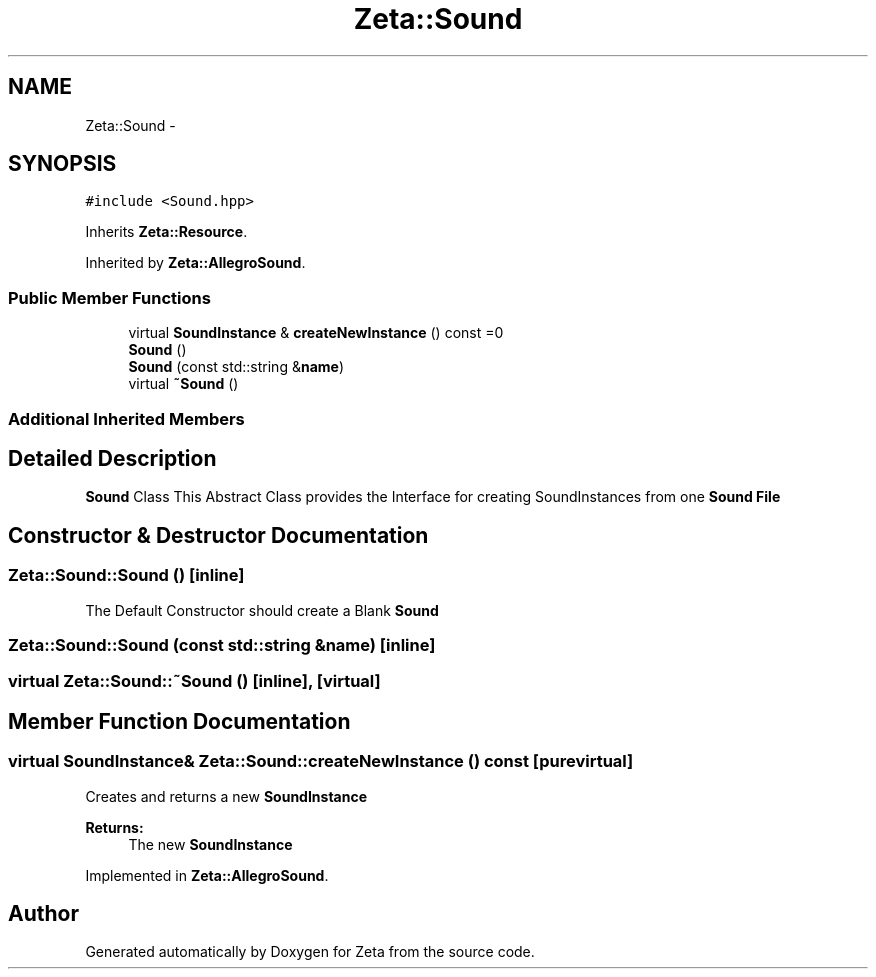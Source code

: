 .TH "Zeta::Sound" 3 "Wed Feb 10 2016" "Zeta" \" -*- nroff -*-
.ad l
.nh
.SH NAME
Zeta::Sound \- 
.SH SYNOPSIS
.br
.PP
.PP
\fC#include <Sound\&.hpp>\fP
.PP
Inherits \fBZeta::Resource\fP\&.
.PP
Inherited by \fBZeta::AllegroSound\fP\&.
.SS "Public Member Functions"

.in +1c
.ti -1c
.RI "virtual \fBSoundInstance\fP & \fBcreateNewInstance\fP () const =0"
.br
.ti -1c
.RI "\fBSound\fP ()"
.br
.ti -1c
.RI "\fBSound\fP (const std::string &\fBname\fP)"
.br
.ti -1c
.RI "virtual \fB~Sound\fP ()"
.br
.in -1c
.SS "Additional Inherited Members"
.SH "Detailed Description"
.PP 
\fBSound\fP Class This Abstract Class provides the Interface for creating SoundInstances from one \fBSound\fP \fBFile\fP 
.SH "Constructor & Destructor Documentation"
.PP 
.SS "Zeta::Sound::Sound ()\fC [inline]\fP"
The Default Constructor should create a Blank \fBSound\fP 
.SS "Zeta::Sound::Sound (const std::string &name)\fC [inline]\fP"

.SS "virtual Zeta::Sound::~Sound ()\fC [inline]\fP, \fC [virtual]\fP"

.SH "Member Function Documentation"
.PP 
.SS "virtual \fBSoundInstance\fP& Zeta::Sound::createNewInstance () const\fC [pure virtual]\fP"
Creates and returns a new \fBSoundInstance\fP 
.PP
\fBReturns:\fP
.RS 4
The new \fBSoundInstance\fP 
.RE
.PP

.PP
Implemented in \fBZeta::AllegroSound\fP\&.

.SH "Author"
.PP 
Generated automatically by Doxygen for Zeta from the source code\&.
